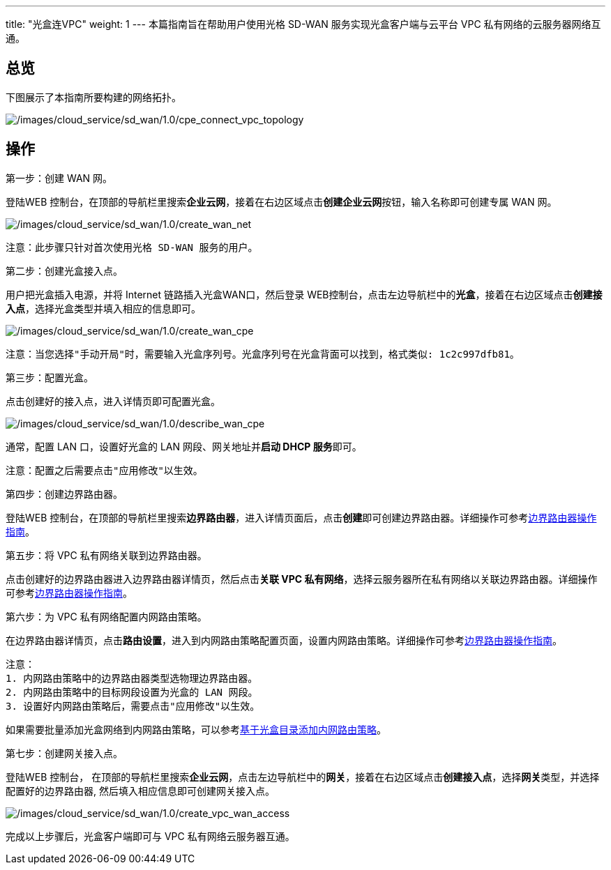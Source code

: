 ---
title: "光盒连VPC"
weight: 1
---
本篇指南旨在帮助用户使用光格 SD-WAN 服务实现光盒客户端与云平台 VPC
私有网络的云服务器网络互通。

== 总览

下图展示了本指南所要构建的网络拓扑。

image::/images/cloud_service/sd_wan/1.0/cpe_connect_vpc_topology.png[/images/cloud_service/sd_wan/1.0/cpe_connect_vpc_topology]

== 操作

第一步：创建 WAN 网。

登陆WEB
控制台，在顶部的导航栏里搜索**企业云网**，接着在右边区域点击**创建企业云网**按钮，输入名称即可创建专属
WAN 网。

image::/images/cloud_service/sd_wan/1.0/create_wan_net.png[/images/cloud_service/sd_wan/1.0/create_wan_net]

....
注意：此步骤只针对首次使用光格 SD-WAN 服务的用户。
....

第二步：创建光盒接入点。

用户把光盒插入电源，并将 Internet 链路插入光盒WAN口，然后登录
WEB控制台，点击左边导航栏中的**光盒**，接着在右边区域点击**创建接入点**，选择光盒类型并填入相应的信息即可。

image::/images/cloud_service/sd_wan/1.0/create_wan_cpe.png[/images/cloud_service/sd_wan/1.0/create_wan_cpe]

....
注意：当您选择"手动开局"时，需要输入光盒序列号。光盒序列号在光盒背面可以找到，格式类似: 1c2c997dfb81。
....

第三步：配置光盒。

点击创建好的接入点，进入详情页即可配置光盒。

image::/images/cloud_service/sd_wan/1.0/describe_wan_cpe.png[/images/cloud_service/sd_wan/1.0/describe_wan_cpe]

通常，配置 LAN 口，设置好光盒的 LAN 网段、网关地址并**启动 DHCP
服务**即可。

....
注意：配置之后需要点击"应用修改"以生效。
....

第四步：创建边界路由器。

登陆WEB
控制台，在顶部的导航栏里搜索**边界路由器**，进入详情页面后，点击**创建**即可创建边界路由器。详细操作可参考link:https://docs.shanhe.com/v6.1/network/border_router/[边界路由器操作指南]。

第五步：将 VPC 私有网络关联到边界路由器。

点击创建好的边界路由器进入边界路由器详情页，然后点击**关联 VPC
私有网络**，选择云服务器所在私有网络以关联边界路由器。详细操作可参考link:https://docs.shanhe.com/v6.1/network/border_router/[边界路由器操作指南]。

第六步：为 VPC 私有网络配置内网路由策略。

在边界路由器详情页，点击**路由设置**，进入到内网路由策略配置页面，设置内网路由策略。详细操作可参考link:https://docs.shanhe.com/v6.1/network/border_router/[边界路由器操作指南]。

....
注意：
1. 内网路由策略中的边界路由器类型选物理边界路由器。
2. 内网路由策略中的目标网段设置为光盒的 LAN 网段。
3. 设置好内网路由策略后，需要点击"应用修改"以生效。
....

如果需要批量添加光盒网络到内网路由策略，可以参考link:../cpe_directory/[基于光盒目录添加内网路由策略]。

第七步：创建网关接入点。

登陆WEB 控制台，
在顶部的导航栏里搜索**企业云网**，点击左边导航栏中的**网关**，接着在右边区域点击**创建接入点**，选择**网关**类型，并选择配置好的边界路由器,
然后填入相应信息即可创建网关接入点。

image::/images/cloud_service/sd_wan/1.0/create_vpc_wan_access.png[/images/cloud_service/sd_wan/1.0/create_vpc_wan_access]

完成以上步骤后，光盒客户端即可与 VPC 私有网络云服务器互通。
